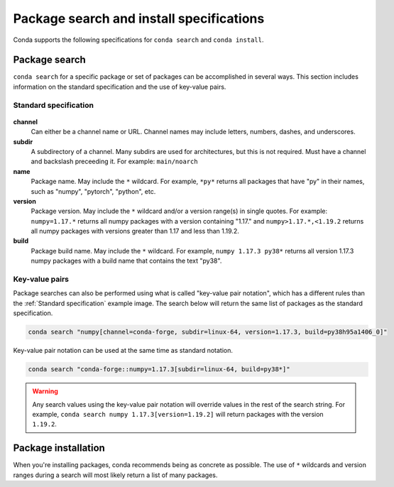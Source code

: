 =========================================
Package search and install specifications
=========================================

Conda supports the following specifications for ``conda search`` and ``conda install``. 

Package search
==============

``conda search`` for a specific package or set of packages can be accomplished in several ways. This section includes information on the standard specification and the use of key-value pairs.

Standard specification
----------------------

.. figure:: ../../img/conda_search.png
    :width: 100%

**channel**
    Can either be a channel name or URL. Channel names may include letters, numbers, dashes, and underscores.

**subdir**
    A subdirectory of a channel. Many subdirs are used for architectures, but this is not required. Must have a channel and backslash preceeding it. For example: ``main/noarch``

**name**
    Package name. May include the ``*`` wildcard. For example, ``*py*`` returns all packages that have "py" in their names, such as "numpy", "pytorch", "python", etc.

**version**
    Package version. May include the ``*`` wildcard and/or a version range(s) in single quotes. For example: ``numpy=1.17.*`` returns all numpy packages with a version containing "1.17." and ``numpy>1.17.*,<1.19.2`` returns all numpy packages with versions greater than 1.17 and less than 1.19.2.

**build**
    Package build name. May include the ``*`` wildcard. For example, ``numpy 1.17.3 py38*`` returns all version 1.17.3 numpy packages with a build name that contains the text "py38".

Key-value pairs
---------------

Package searches can also be performed using what is called "key-value pair notation", which has a different rules than the :ref:`Standard specification`
example image. The search below will return the same list of packages as the standard specification.

.. code-block:: none
   
   conda search "numpy[channel=conda-forge, subdir=linux-64, version=1.17.3, build=py38h95a1406_0]"

Key-value pair notation can be used at the same time as standard notation.

.. code-block:: none
   
   conda search "conda-forge::numpy=1.17.3[subdir=linux-64, build=py38*]"

.. warning::

   Any search values using the key-value pair notation will override values in the rest of the search string. For example, ``conda search numpy 1.17.3[version=1.19.2]`` will return packages with the version ``1.19.2``.

Package installation
====================

When you're installing packages, conda recommends being as concrete as possible. The use of ``*`` wildcards and version ranges during a search will most likely return a list of many packages.

